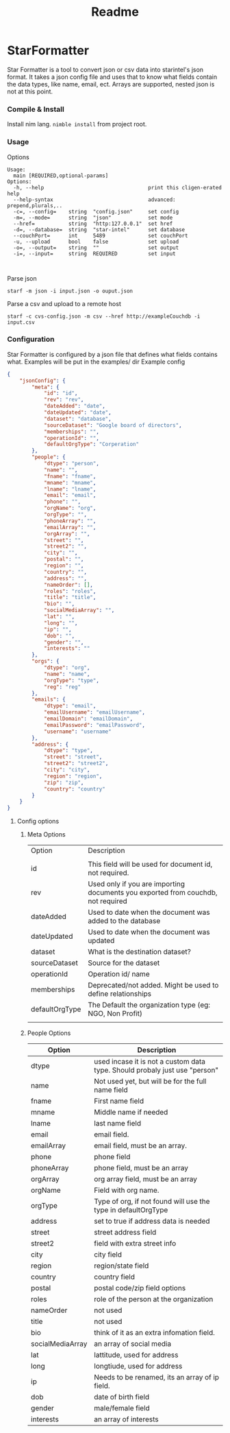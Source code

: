 #+title: Readme

* StarFormatter
Star Formatter is a tool to convert json or csv data into starintel's json format.
It takes a json config file and uses that to know what fields contain the data types, like name, email, ect.
Arrays are supported, nested json is not at this point.

*** Compile & Install
Install nim lang.
~nimble install~ from project root.
*** Usage
Options
#+begin_example
Usage:
  main [REQUIRED,optional-params]
Options:
  -h, --help                                  print this cligen-erated help
  --help-syntax                               advanced: prepend,plurals,..
  -c=, --config=    string  "config.json"     set config
  -m=, --mode=      string  "json"            set mode
  --href=           string  "http:127.0.0.1"  set href
  -d=, --database=  string  "star-intel"      set database
  --couchPort=      int     5489              set couchPort
  -u, --upload      bool    false             set upload
  -o=, --output=    string  ""                set output
  -i=, --input=     string  REQUIRED          set input


#+end_example

Parse json

#+begin_src shell
starf -m json -i input.json -o ouput.json
#+end_src

Parse a csv and upload to a remote host
#+begin_src shell
starf -c cvs-config.json -m csv --href http://exampleCouchdb -i input.csv
#+end_src
*** Configuration
Star Formatter is configured by a json file that defines what fields contains what.
Examples will be put in the examples/ dir
Example config
#+begin_src json
{
    "jsonConfig": {
        "meta": {
            "id": "id",
            "rev": "rev",
            "dateAdded": "date",
            "dateUpdated": "date",
            "dataset": "database",
            "sourceDataset": "Google board of directors",
            "memberships": "",
            "operationId": "",
            "defaultOrgType": "Corperation"
        },
        "people": {
            "dtype": "person",
            "name": "",
            "fname": "fname",
            "mname": "mname",
            "lname": "lname",
            "email": "email",
            "phone": "",
            "orgName": "org",
            "orgType": "",
            "phoneArray": "",
            "emailArray": "",
            "orgArray": "",
            "street": "",
            "street2": "",
            "city": "",
            "postal": "",
            "region": "",
            "country": "",
            "address": "",
            "nameOrder": [],
            "roles": "roles",
            "title": "title",
            "bio": "",
            "socialMediaArray": "",
            "lat": "",
            "long": "",
            "ip": "",
            "dob": "",
            "gender": "",
            "interests": ""
        },
        "orgs": {
            "dtype": "org",
            "name": "name",
            "orgType": "type",
            "reg": "reg"
        },
        "emails": {
            "dtype": "email",
            "emailUsername": "emailUsername",
            "emailDomain": "emailDomain",
            "emailPassword": "emailPassword",
            "username": "username"
        },
        "address": {
            "dtype": "type",
            "street": "street",
            "street2": "street2",
            "city": "city",
            "region": "region",
            "zip": "zip",
            "country": "country"
        }
    }
}

#+end_src
**** Config options
***** Meta Options
| Option         | Description                                                                      |
|                |                                                                                  |
|----------------+----------------------------------------------------------------------------------|
| id             | This field will be used for document id, not required.                           |
| rev            | Used only if you are importing documents you exported from couchdb, not required |
| dateAdded      | Used to date when the document was added to the database                         |
| dateUpdated    | Used to date when the document was updated                                       |
| dataset        | What is the destination dataset?                                                 |
| sourceDataset  | Source for the dataset                                                           |
| operationId    | Operation id/ name                                                               |
| memberships    | Deprecated/not added. Might be used to define relationships                      |
| defaultOrgType | The Default the organization type (eg: NGO, Non Profit)                          |
|                |                                                                                  |

***** People Options

| Option           | Description                                                                |
|------------------+----------------------------------------------------------------------------|
| dtype            | used incase it is not a custom data type. Should probaly just use "person" |
| name             | Not used yet, but will be for the full name field                          |
| fname            | First name field                                                           |
| mname            | Middle name if needed                                                      |
| lname            | last name field                                                            |
| email            | email field.                                                               |
| emailArray       | email field, must be an array.                                             |
| phone            | phone field                                                                |
| phoneArray       | phone field, must be an array                                              |
| orgArray         | org array field, must be an array                                          |
| orgName          | Field with org name.                                                       |
| orgType          | Type of org, if not found will use the type in defaultOrgType              |
| address          | set to true if address data is needed                                      |
| street           | street address field                                                       |
| street2          | field with extra street info                                               |
| city             | city field                                                                 |
| region           | region/state field                                                         |
| country          | country field                                                              |
| postal           | postal code/zip field options                                              |
| roles            | role of the person at the organization                                     |
| nameOrder        | not used                                                                   |
| title            | not used                                                                   |
| bio              | think of it as an extra infomation field.                                  |
| socialMediaArray | an array of social media                                                   |
| lat              | lattitude, used for address                                                |
| long             | longtiude, used for address                                                |
| ip               | Needs to be renamed, its an array of ip field.                             |
| dob              | date of birth field                                                        |
| gender           | male/female field                                                          |
| interests        | an array of interests                                                      |

#+end_lang                                                         |

